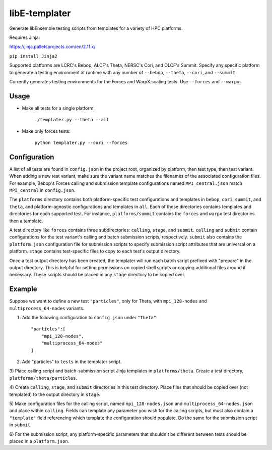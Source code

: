 libE-templater
==============

Generate libEnsemble testing scripts from templates for a variety of HPC platforms.

Requires Jinja:

https://jinja.palletsprojects.com/en/2.11.x/

``pip install Jinja2``

Supported platforms are LCRC's Bebop, ALCF's Theta, NERSC's Cori, and
OLCF's Summit. Specify any specific platform to generate a testing environment
at runtime with any number of ``--bebop``, ``--theta``, ``--cori``, and ``--summit``.

Currently generates testing environments for the Forces and WarpX scaling tests.
Use ``--forces`` and ``--warpx``.

Usage
-----

- Make all tests for a single platform:

    ``./templater.py --theta --all``

- Make only forces tests:

    ``python templater.py --cori --forces``

Configuration
-------------

A list of all tests are found in ``config.json`` in the project root,
organized by platform, then test type, then test variant. When adding a new test
variant, make sure the variant name matches the filenames of the associated
configuration files. For example, Bebop's Forces calling and submission
template configurations named ``MPI_central.json`` match ``MPI_central`` in
``config.json``.

The ``platforms`` directory contains both platform-specific test configurations
and templates in ``bebop``, ``cori``, ``summit``, and ``theta``, and platform-agnostic
configurations and templates in ``all``. Each of these directories contains
templates and directories for each supported test. For instance, ``platforms/summit``
contains the ``forces`` and ``warpx`` test directories then a template.

A test directory like ``forces`` contains three subdirectories:
``calling``, ``stage``, and ``submit``. ``calling`` and ``submit`` contain
configurations for the test variant's calling and batch submission scripts,
respectively. ``submit`` also contains the ``platform.json`` configuration file
for submission scripts to specify submission script attributes that are universal
on a platform. ``stage`` contains test-specific files to copy to each test's
output directory.

Once a test output directory has been created, the templater will run each
batch script prefixed with "prepare" in the output directory. This is helpful
for setting permissions on copied shell scripts or copying additional files around
if necessary. These scripts should be placed in any ``stage`` directory to be
copied over.

Example
-------

Suppose we want to define a new test ``"particles"``, only for Theta, with ``mpi_128-nodes``
and ``multiprocess_64-nodes`` variants.

1) Add the following configuration to ``config.json`` under ``"Theta"``::


    "particles":[
        "mpi_128-nodes",
        "multiprocess_64-nodes"
    ]

2) Add "particles" to ``tests`` in the templater script.

3) Place calling script and batch-submission script Jinja templates in ``platforms/theta``.
Create a test directory, ``platforms/theta/particles``.

4) Create ``calling``, ``stage``, and ``submit`` directories in this test directory.
Place files that should be copied over (not templated) to the output directory in ``stage``.

5) Make configuration files for the calling script, named ``mpi_128-nodes.json``
and ``multiprocess_64-nodes.json`` and place within ``calling``. Fields can
template any parameter you wish for the calling scripts, but must also contain
a ``"template"`` field referencing which template the configuration should populate.
Do the same for the submission script in ``submit``.

6) For the submission script, any platform-specific parameters that shouldn't be
different between tests should be placed in a ``platform.json``.
